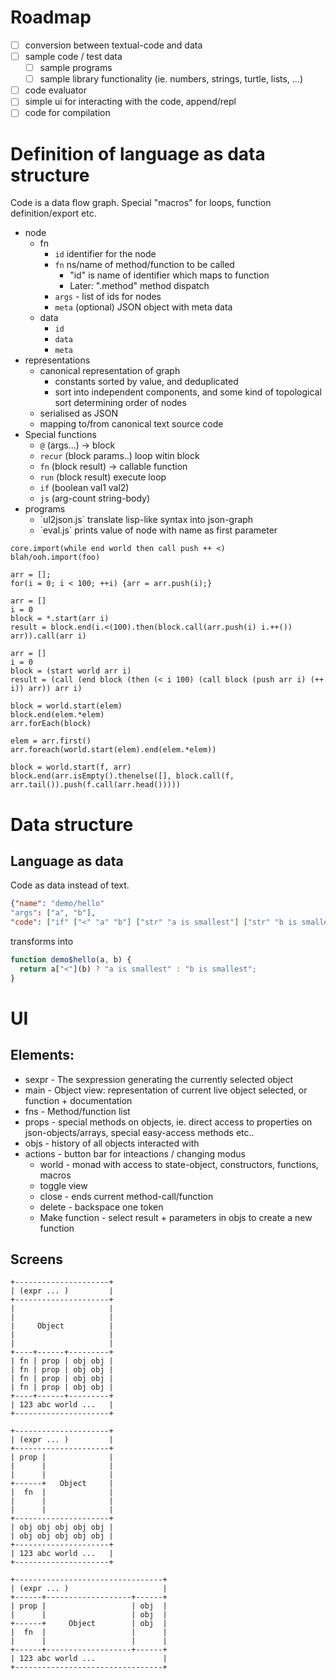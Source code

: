 * Roadmap

- [ ] conversion between textual-code and data
- [ ] sample code / test data
  - [ ] sample programs
  - [ ] sample library functionality (ie. numbers, strings, turtle, lists, ...)
- [ ] code evaluator
- [ ] simple ui for interacting with the code, append/repl
- [ ] code for compilation

* Definition of language as data structure

Code is a data flow graph. Special "macros" for loops, function definition/export etc.

 - node
   - fn
     - ~id~ identifier for the node
     - ~fn~ ns/name of method/function to be called
       - "id" is name of identifier which maps to function
       - Later: ".method" method dispatch
     - ~args~ - list of ids for nodes
     - ~meta~ (optional) JSON object with meta data
   - data
     - ~id~
     - ~data~
     - ~meta~
 - representations
   - canonical representation of graph
     - constants sorted by value, and deduplicated
     - sort into independent components, and some kind of topological sort determining order of nodes
   - serialised as JSON
   - mapping to/from canonical text source code
 - Special functions
   - ~@~ (args...) -> block
   - ~recur~ (block params..) loop witin block
   - ~fn~ (block result) -> callable function
   - ~run~ (block result) execute loop
   - ~if~ (boolean val1 val2)
   - ~js~ (arg-count string-body)
 - programs 
   - `ul2json.js` translate lisp-like syntax into json-graph
   - `eval.js` prints value of node with name as first parameter

#+BEGIN_EXAMPLE
  core.import(while end world then call push ++ <)
  blah/ooh.import(foo)

  arr = [];
  for(i = 0; i < 100; ++i) {arr = arr.push(i);}

  arr = []
  i = 0
  block = *.start(arr i)
  result = block.end(i.<(100).then(block.call(arr.push(i) i.++()) arr)).call(arr i)

  arr = []
  i = 0
  block = (start world arr i)
  result = (call (end block (then (< i 100) (call block (push arr i) (++ i)) arr)) arr i)

  block = world.start(elem)
  block.end(elem.*elem)
  arr.forEach(block)

  elem = arr.first()
  arr.foreach(world.start(elem).end(elem.*elem))

  block = world.start(f, arr)
  block.end(arr.isEmpty().thenelse([], block.call(f, arr.tail()).push(f.call(arr.head()))))
#+END_EXAMPLE


* Data structure
** Language as data
Code as data instead of text.

#+BEGIN_SRC JSON
{"name": "demo/hello"
"args": ["a", "b"],
"code": ["if" ["<" "a" "b"] ["str" "a is smallest"] ["str" "b is smallest"]]}
#+END_SRC

transforms into

#+BEGIN_SRC JavaScript
function demo$hello(a, b) {
  return a["<"](b) ? "a is smallest" : "b is smallest";
}
#+END_SRC

* UI
** Elements:

- sexpr - The sexpression generating the currently selected object
- main - Object view: representation of current live object selected, or function + documentation
- fns - Method/function list
- props - special methods on objects, ie. direct access to properties on json-objects/arrays, special easy-access methods etc..
- objs - history of all objects interacted with
- actions - button bar for inteactions / changing modus
  - world - monad with access to state-object, constructors, functions, macros
  - toggle view
  - close - ends current method-call/function
  - delete - backspace one token
  - Make function - select result + parameters in objs to create a new function

** Screens
#+BEGIN_SRC ditaa :file assets/ui-portrait1.png
+---------------------+
| (expr ... )         |
+---------------------+
|                     |
|                     |
|     Object          |
|                     |
|                     |
+----+------+---------+
| fn | prop | obj obj |
| fn | prop | obj obj |
| fn | prop | obj obj |
| fn | prop | obj obj |
+----+------+---------+
| 123 abc world ...   |
+---------------------+
#+END_SRC
#+BEGIN_SRC ditaa :file assets/ui-portrait2.png
+---------------------+
| (expr ... )         |
+---------------------+
| prop |              |
|      |              |
|      |              |
+------+   Object     |
|  fn  |              |
|      |              |
|      |              |
+---------------------+
| obj obj obj obj obj |
| obj obj obj obj obj |
+---------------------+
| 123 abc world ...   |
+---------------------+
#+END_SRC
#+BEGIN_SRC ditaa :file assets/ui-landscape1.png
+---------------------------------+
| (expr ... )                     |
+------+-------------------+------+
| prop |                   | obj  |
|      |                   | obj  |
+------+     Object        | obj  |
|  fn  |                   |      |
|      |                   |      |
+------+-------------------+------+
| 123 abc world ...               |
+---------------------------------+
#+END_SRC
